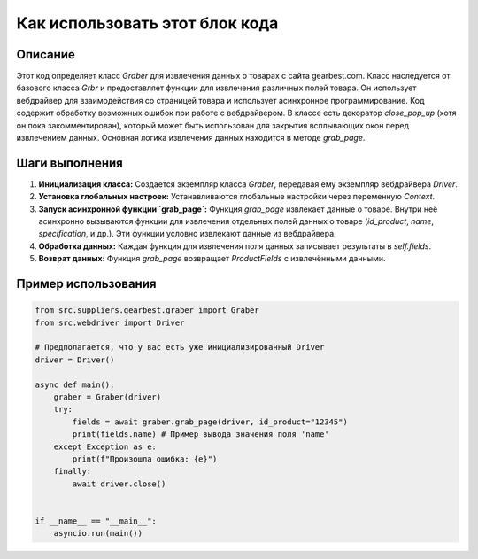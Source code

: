 Как использовать этот блок кода
=========================================================================================

Описание
-------------------------
Этот код определяет класс `Graber` для извлечения данных о товарах с сайта gearbest.com.  Класс наследуется от базового класса `Grbr` и предоставляет функции для извлечения различных полей товара.  Он использует вебдрайвер для взаимодействия со страницей товара и  использует асинхронное программирование. Код содержит обработку возможных ошибок при работе с вебдрайвером.  В классе есть декоратор `close_pop_up` (хотя он пока закомментирован), который может быть использован для закрытия всплывающих окон перед извлечением данных.  Основная логика извлечения данных находится в методе `grab_page`.

Шаги выполнения
-------------------------
1. **Инициализация класса:** Создается экземпляр класса `Graber`, передавая ему экземпляр вебдрайвера `Driver`.
2. **Установка глобальных настроек:** Устанавливаются глобальные настройки через переменную `Context`.
3. **Запуск асинхронной функции `grab_page`:**  Функция `grab_page` извлекает данные о товаре.  Внутри неё асинхронно вызываются функции для извлечения отдельных полей данных о товаре (`id_product`, `name`, `specification`, и др.).  Эти функции  условно извлекают данные из вебдрайвера.
4. **Обработка данных:** Каждая функция для извлечения поля данных записывает результаты в `self.fields`.
5. **Возврат данных:**  Функция `grab_page` возвращает `ProductFields` с извлечёнными данными.


Пример использования
-------------------------
.. code-block:: python

    from src.suppliers.gearbest.graber import Graber
    from src.webdriver import Driver

    # Предполагается, что у вас есть уже инициализированный Driver
    driver = Driver()
    
    async def main():
        graber = Graber(driver)
        try:
            fields = await graber.grab_page(driver, id_product="12345")
            print(fields.name) # Пример вывода значения поля 'name'
        except Exception as e:
            print(f"Произошла ошибка: {e}")
        finally:
            await driver.close()


    if __name__ == "__main__":
        asyncio.run(main())
